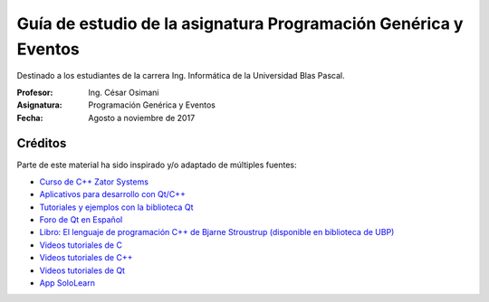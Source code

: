 Guía de estudio de la asignatura Programación Genérica y Eventos
================================================================

Destinado a los estudiantes de la carrera Ing. Informática de la Universidad Blas Pascal.


:Profesor: Ing. César Osimani
:Asignatura: Programación Genérica y Eventos
:Fecha: Agosto a noviembre de 2017


Créditos
--------

Parte de este material ha sido inspirado y/o adaptado de múltiples fuentes:

* `Curso de C++ Zator Systems <http://www.zator.com/Cpp/>`_
* `Aplicativos para desarrollo con Qt/C++ <http://www.qt.io/download-open-source/>`_
* `Tutoriales y ejemplos con la biblioteca Qt <http://doc.qt.io/qt-5/qtexamplesandtutorials.html>`_
* `Foro de Qt en Español  <https://forum.qt.io/category/31/spanish>`_
* `Libro: El lenguaje de programación C++ de Bjarne Stroustrup (disponible en biblioteca de UBP) <http://www.amazon.es/El-lenguaje-programaci%C3%B3n-Bjarne-Stroustrup/dp/847829046X>`_
* `Videos tutoriales de C <https://www.youtube.com/playlist?list=PL54fdmMKYUJszGt6xq6QGSoaTzAVO-8jX>`_
* `Videos tutoriales de C++ <https://www.youtube.com/playlist?list=PL54fdmMKYUJvS32aLptKVC0AH9bwsavzi>`_
* `Videos tutoriales de Qt <https://www.youtube.com/playlist?list=PL54fdmMKYUJvn4dAvziRopztp47tBRNum>`_
* `App SoloLearn <https://play.google.com/store/apps/details?id=com.sololearn&hl=es_419>`_

